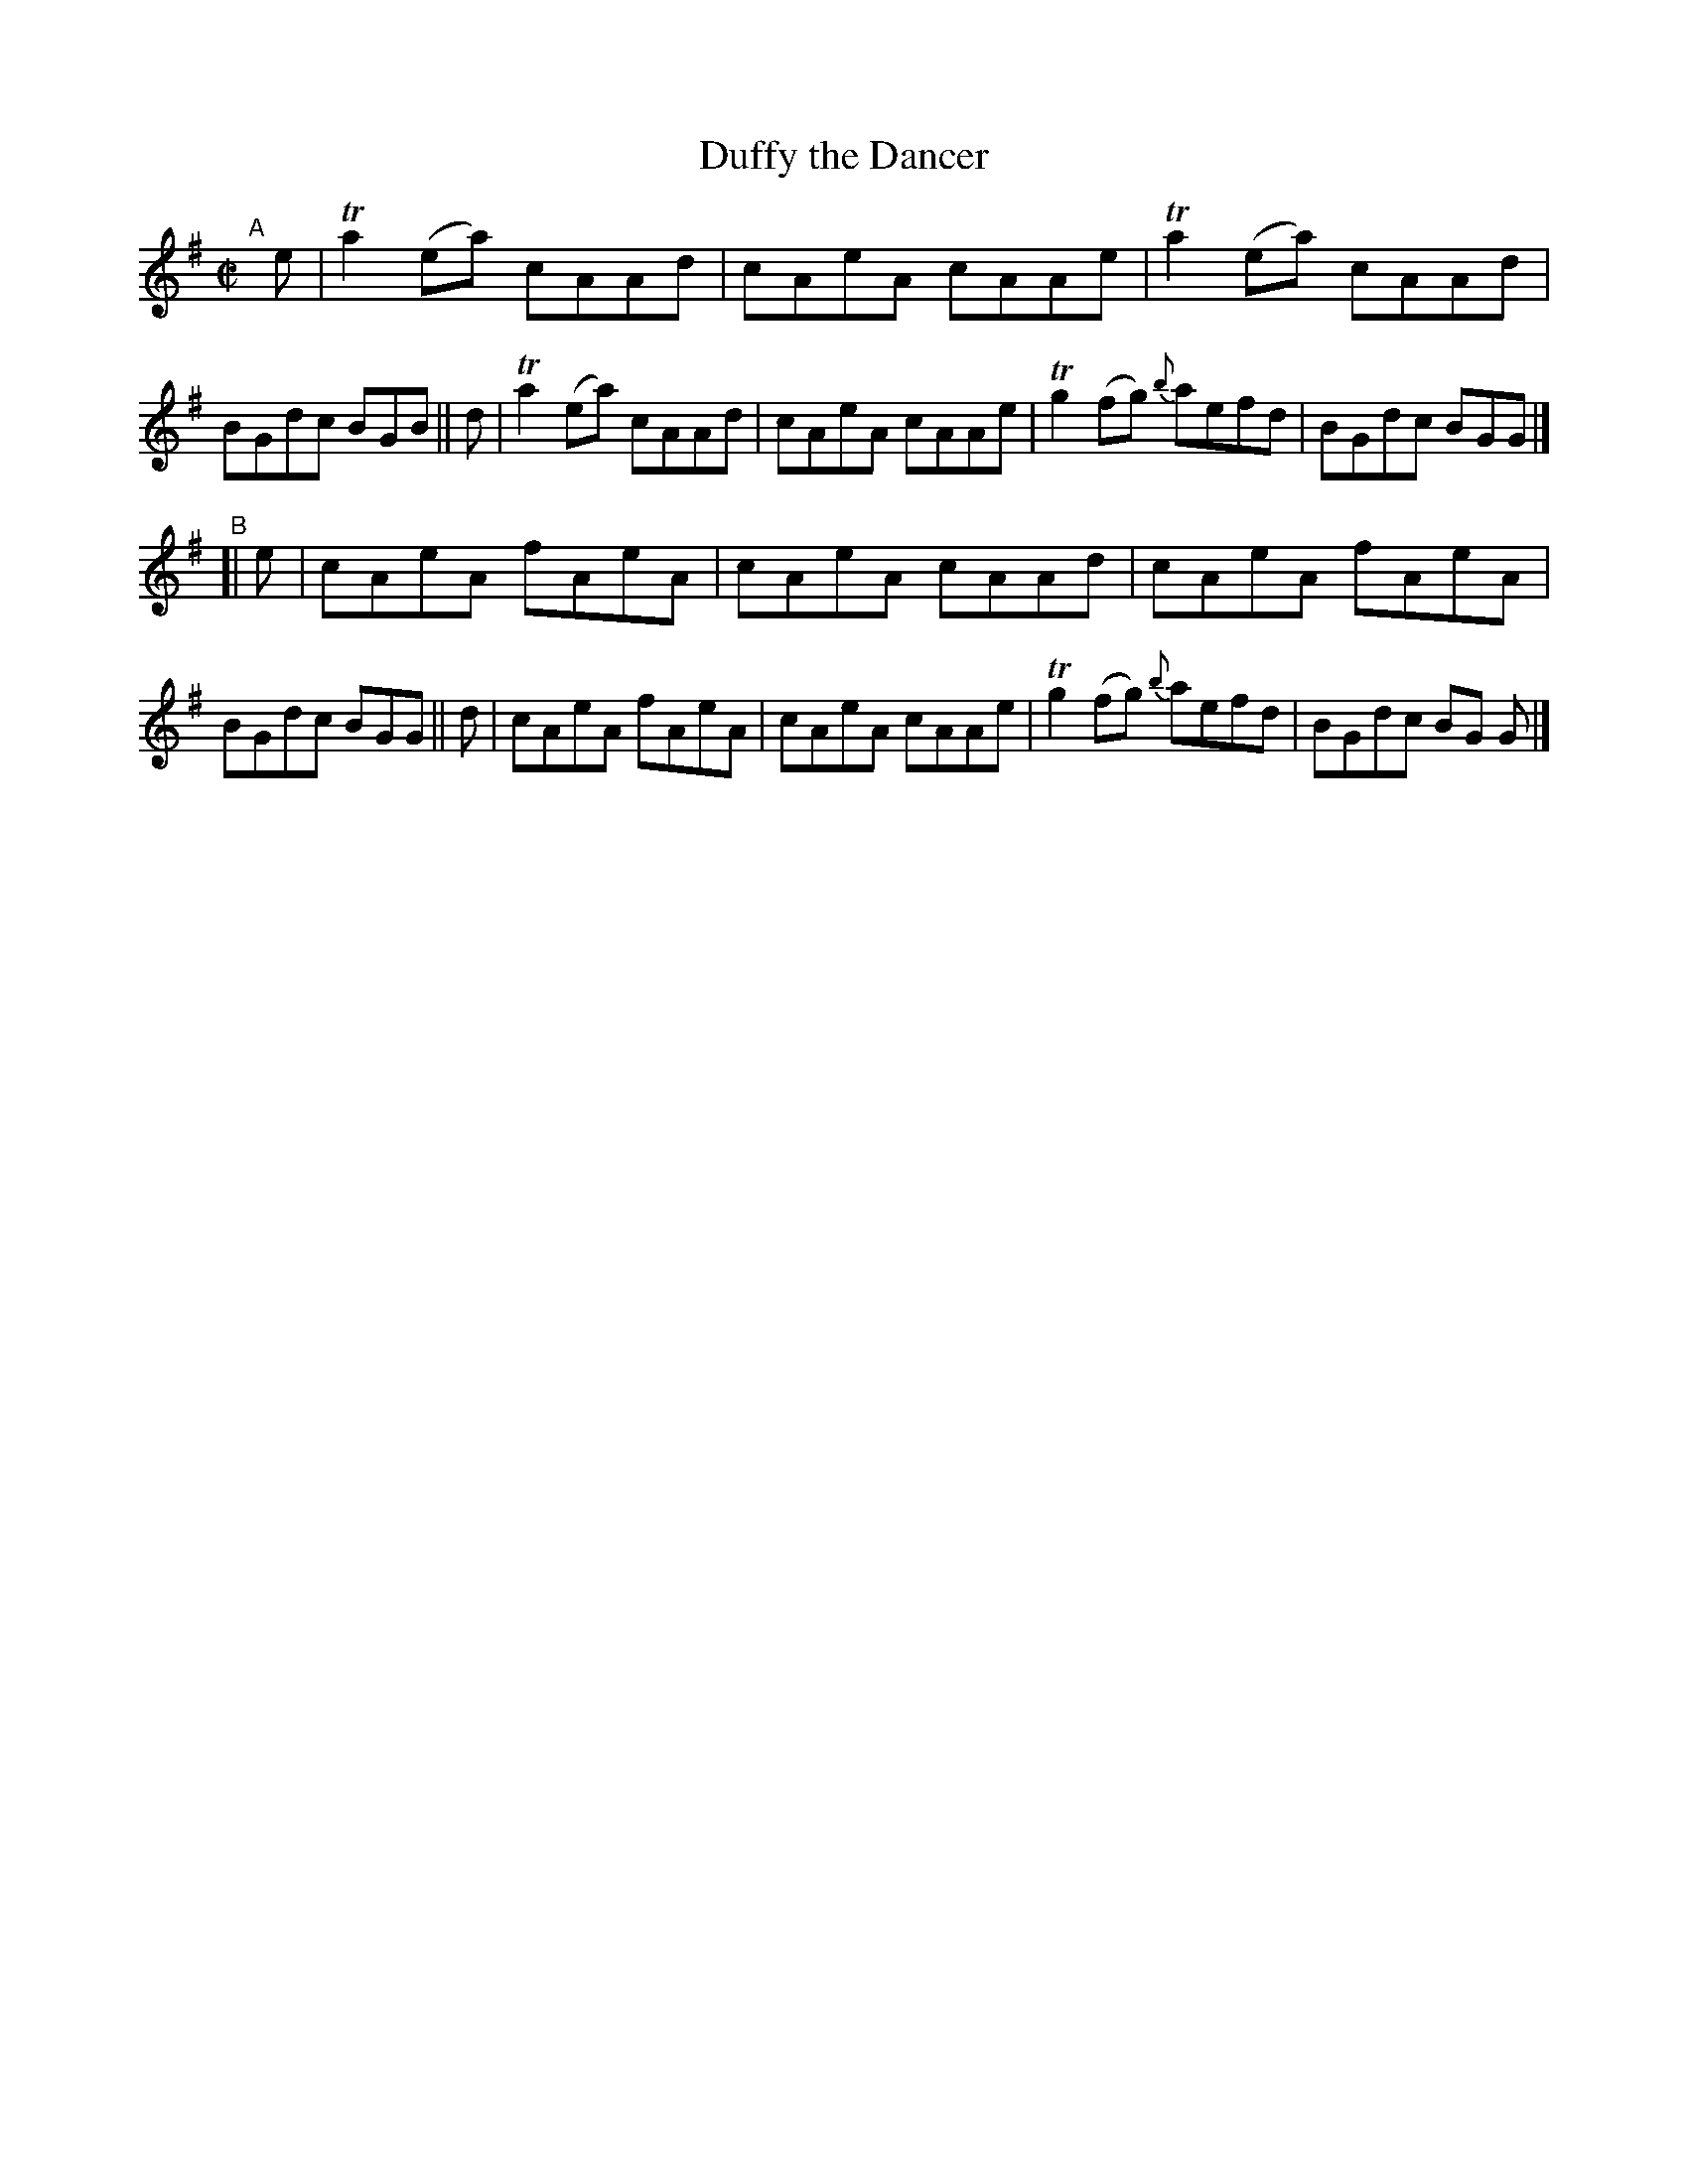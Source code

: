 X: 721
T: Duffy the Dancer
R: reel
%S: s:2 b:16(8+8)
B: Francis O'Neill: "The Dance Music of Ireland" (1907) #721
Z: Frank Nordberg - http://www.musicaviva.com
F: http://www.musicaviva.com/abc/tunes/ireland/oneill-1001/0721/oneill-1001-0721-1.abc
%m: Tn2 = (3n/o/n/ m/n/
%%slurgraces 1
%%graceslurs 1
M: C|
L: 1/8
K: Ador
"^A"[|]\
   e | Ta2(ea) cAAd | cAeA cAAe | Ta2(ea) cAAd | BGdc BGB \
|| d | Ta2(ea) cAAd | cAeA cAAe | Tg2(fg) {b}aefd | BGdc BGG |]
"^B"\
[| e | cAeA fAeA | cAeA cAAd | cAeA fAeA | BGdc BGG \
|| d | cAeA fAeA | cAeA cAAe | Tg2(fg) {b}aefd | BGdc BG G |]
